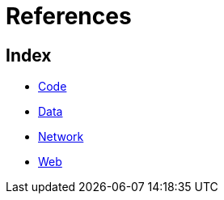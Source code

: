 = References

== Index

- link:code/index.adoc[Code]
- link:data/index.adoc[Data]
- link:network/index.adoc[Network]
- link:web/index.adoc[Web]
